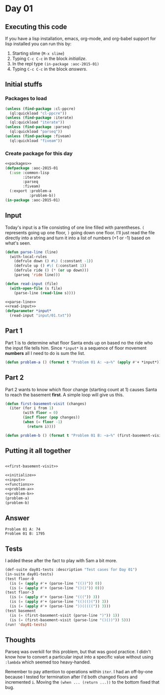 #+STARTUP: indent contents
#+OPTIONS: num:nil toc:nil
* Day 01
** Executing this code
If you have a lisp installation, emacs, org-mode, and org-babel
support for lisp installed you can run this by:
1. Starting slime (=M-x slime=)
2. Typing =C-c C-c= in the block [[initialize][initialize]].
3. In the repl type =(in-package :aoc-2015-01)=
4. Typing =C-c C-c= in the block [[answers][answers]].
** Initial stuffs
*** Packages to load
#+NAME: packages
#+BEGIN_SRC lisp
  (unless (find-package :cl-ppcre)
    (ql:quickload "cl-ppcre"))
  (unless (find-package :iterate)
    (ql:quickload "iterate"))
  (unless (find-package :parseq)
    (ql:quickload "parseq"))
  (unless (find-package :fiveam)
    (ql:quickload "fiveam"))
#+END_SRC
*** Create package for this day
#+NAME: initialize
#+BEGIN_SRC lisp :noweb yes :results silent
  <<packages>>
  (defpackage :aoc-2015-01
    (:use :common-lisp
          :iterate
          :parseq
          :fiveam)
    (:export :problem-a
             :problem-b))
  (in-package :aoc-2015-01)
#+END_SRC
** Input
Today's input is a file consisting of one line filled with
parentheses. =(= represents going up one floor, =)= going down one
floor. I'll just read the file directly into a string and turn it into
a list of numbers (+1 or -1) based on what's seen.
#+NAME: parse-line
#+BEGIN_SRC lisp :results silent
  (defun parse-line (line)
    (with-local-rules
      (defrule down () #\) (:constant -1))
      (defrule up () #\( (:constant 1))
      (defrule ride () (* (or up down)))
      (parseq 'ride line)))
#+END_SRC
#+NAME: read-input
#+BEGIN_SRC lisp :results silent
  (defun read-input (file)
    (with-open-file (s file)
      (parse-line (read-line s))))
#+END_SRC
#+NAME: input
#+BEGIN_SRC lisp :noweb yes :results silent
  <<parse-line>>
  <<read-input>>
  (defparameter *input*
    (read-input "input/01.txt"))
#+END_SRC
** Part 1
Part 1 is to determine what floor Santa ends up on based no the ride
who the input file tells him. Since =*input*= is a sequence of floor
movement *numbers* all I need to do is sum the list.
#+NAME: problem-a
#+BEGIN_SRC lisp :noweb yes
  (defun problem-a () (format t "Problem 01 A: ~a~%" (apply #'+ *input*)))
#+END_SRC
** Part 2
Part 2 wants to know which floor change (starting count at 1) causes
Santa to reach the basement *first*. A simple loop will give us this.
#+NAME: first-basement-visit
#+BEGIN_SRC lisp
  (defun first-basement-visit (changes)
    (iter (for i from 1)
          (with floor = 0)
          (incf floor (pop changes))
          (when (= floor -1)
            (return i))))
#+END_SRC
#+NAME: problem-b
#+BEGIN_SRC lisp :noweb yes
  (defun problem-b () (format t "Problem 01 B: ~a~%" (first-basement-visit *input*)))
#+END_SRC
** Putting it all together
#+NAME: structs
#+BEGIN_SRC lisp :noweb yes :results silent

#+END_SRC
#+NAME: functions
#+BEGIN_SRC lisp :noweb yes :results silent
  <<first-basement-visit>>
#+END_SRC
#+NAME: answers
#+BEGIN_SRC lisp :results output :exports both :noweb yes :tangle 2015.01.lisp
  <<initialize>>
  <<input>>
  <<functions>>
  <<problem-a>>
  <<problem-b>>
  (problem-a)
  (problem-b)
#+END_SRC
** Answer
#+RESULTS: answers
: Problem 01 A: 74
: Problem 01 B: 1795
** Tests
I added these after the fact to play with 5am a bit more.
#+BEGIN_SRC lisp :export both :results output
  (def-suite day01-tests :description "Test cases for Day 01")
  (in-suite day01-tests)
  (test floor-0
    (is (= (apply #'+ (parse-line "(())")) 0))
    (is (= (apply #'+ (parse-line "()()")) 0)))
  (test floor-3
    (is (= (apply #'+ (parse-line "(((")) 3))
    (is (= (apply #'+ (parse-line "(()(()(")) 3))
    (is (= (apply #'+ (parse-line "))(((((")) 3)))
  (test basement
    (is (= (first-basement-visit (parse-line ")")) 1))
    (is (= (first-basement-visit (parse-line "()())")) 5)))
  (run! 'day01-tests)
#+END_SRC

#+RESULTS:
: 
: Running test suite DAY01-TESTS
:  Running test FLOOR-0 ..
:  Running test FLOOR-3 ...
:  Running test BASEMENT ..
:  Did 7 checks.
:     Pass: 7 (100%)
:     Skip: 0 ( 0%)
:     Fail: 0 ( 0%)

** Thoughts
Parseq was overkill for this problem, but that was good practice. I
didn't know how to convert a particular input into a specific value
without using =:lambda= which seemed too heavy-handed.

Remember to pay attention to operations within =iter=. I had an
off-by-one because I tested for termination after I'd both changed
floors and incremented =i=. Moving the =(when ... (return ...))= to
the bottom fixed that bug.
